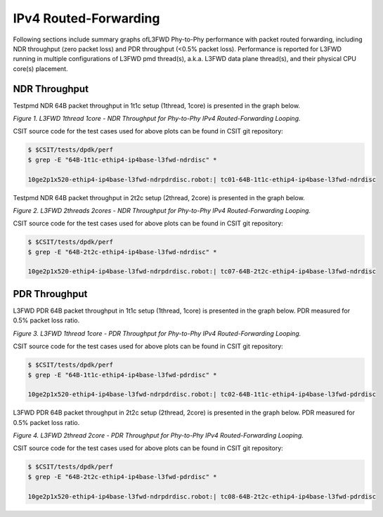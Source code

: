 IPv4 Routed-Forwarding
======================

Following sections include summary graphs ofL3FWD Phy-to-Phy performance with
packet routed forwarding, including NDR throughput (zero packet loss)
and PDR throughput (<0.5% packet loss). Performance is reported for L3FWD
running in multiple configurations of L3FWD pmd thread(s), a.k.a. L3FWD
data plane thread(s), and their physical CPU core(s) placement.

NDR Throughput
~~~~~~~~~~~~~~

Testpmd NDR 64B packet throughput in 1t1c setup (1thread, 1core) is presented
in the graph below.

.. raw:: html

    <iframe width="700" height="1000" frameborder="0" scrolling="no" src="../../_static/dpdk/64B-1t1c-ipv4-ndrdisc.html"></iframe>

*Figure 1. L3FWD 1thread 1core - NDR Throughput for Phy-to-Phy IPv4 Routed-Forwarding
Looping.*

CSIT source code for the test cases used for above plots can be found in CSIT
git repository:

.. code-block:: bash

    $ $CSIT/tests/dpdk/perf
    $ grep -E "64B-1t1c-ethip4-ip4base-l3fwd-ndrdisc" *

    10ge2p1x520-ethip4-ip4base-l3fwd-ndrpdrdisc.robot:| tc01-64B-1t1c-ethip4-ip4base-l3fwd-ndrdisc

Testpmd NDR 64B packet throughput in 2t2c setup (2thread, 2core) is presented
in the graph below.

.. raw:: html

    <iframe width="700" height="1000" frameborder="0" scrolling="no" src="../../_static/dpdk/64B-2t2c-ipv4-ndrdisc.html"></iframe>

*Figure 2. L3FWD 2threads 2cores - NDR Throughput for Phy-to-Phy IPv4 Routed-Forwarding
Looping.*

CSIT source code for the test cases used for above plots can be found in CSIT
git repository:

.. code-block:: bash

    $ $CSIT/tests/dpdk/perf
    $ grep -E "64B-2t2c-ethip4-ip4base-l3fwd-ndrdisc" *

    10ge2p1x520-ethip4-ip4base-l3fwd-ndrpdrdisc.robot:| tc07-64B-2t2c-ethip4-ip4base-l3fwd-ndrdisc

PDR Throughput
~~~~~~~~~~~~~~

L3FWD PDR 64B packet throughput in 1t1c setup (1thread, 1core) is presented
in the graph below. PDR measured for 0.5% packet loss ratio.

.. raw:: html

    <iframe width="700" height="1000" frameborder="0" scrolling="no" src="../../_static/dpdk/64B-1t1c-ipv4-pdrdisc.html"></iframe>

*Figure 3. L3FWD 1thread 1core - PDR Throughput for Phy-to-Phy IPv4 Routed-Forwarding
Looping.*

CSIT source code for the test cases used for above plots can be found in CSIT
git repository:

.. code-block:: bash

    $ $CSIT/tests/dpdk/perf
    $ grep -E "64B-1t1c-ethip4-ip4base-l3fwd-pdrdisc" *

    10ge2p1x520-ethip4-ip4base-l3fwd-ndrpdrdisc.robot:| tc02-64B-1t1c-ethip4-ip4base-l3fwd-pdrdisc

L3FWD PDR 64B packet throughput in 2t2c setup (2thread, 2core) is presented
in the graph below. PDR measured for 0.5% packet loss ratio.

.. raw:: html

    <iframe width="700" height="1000" frameborder="0" scrolling="no" src="../../_static/dpdk/64B-2t2c-ipv4-pdrdisc.html"></iframe>

*Figure 4. L3FWD 2thread 2core - PDR Throughput for Phy-to-Phy IPv4 Routed-Forwarding
Looping.*

CSIT source code for the test cases used for above plots can be found in CSIT
git repository:

.. code-block:: bash

    $ $CSIT/tests/dpdk/perf
    $ grep -E "64B-2t2c-ethip4-ip4base-l3fwd-pdrdisc" *

    10ge2p1x520-ethip4-ip4base-l3fwd-ndrpdrdisc.robot:| tc08-64B-2t2c-ethip4-ip4base-l3fwd-pdrdisc

